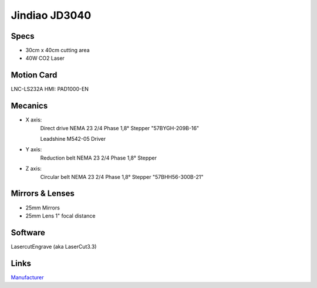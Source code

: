 ==============
Jindiao JD3040
==============


Specs
-----

- 30cm x 40cm cutting area
- 40W CO2 Laser

Motion Card
--------------

LNC-LS232A 
HMI: PAD1000-EN


Mecanics
--------

- X axis: 
	Direct drive
	NEMA 23 2/4 Phase 1,8° Stepper "57BYGH-209B-16"
	
	Leadshine M542-05 Driver
- Y axis: 
	Reduction belt
	NEMA 23 2/4 Phase 1,8° Stepper
- Z axis: 
	Circular belt
	NEMA 23 2/4 Phase 1,8° Stepper "57BHH56-300B-21"

Mirrors & Lenses
----------------
- 25mm Mirrors
- 25mm Lens 1" focal distance


Software
--------
LasercutEngrave (aka LaserCut3.3)


Links
-----
Manufacturer_

.. _Manufacturer: http://jdengraver.com/1b-mini-engraver.html

